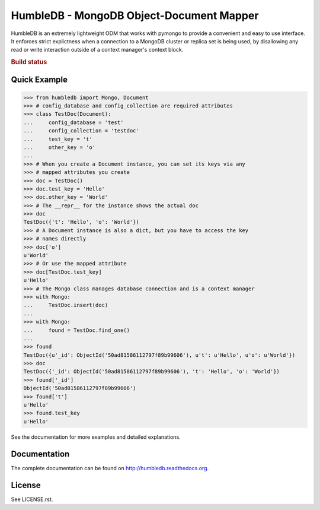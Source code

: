 HumbleDB - MongoDB Object-Document Mapper
=========================================

HumbleDB is an extremely lightweight ODM that works with pymongo to provide a
convenient and easy to use interface. It enforces strict explictness when a
connection to a MongoDB cluster or replica set is being used, by disallowing
any read or write interaction outside of a context manager's context block.

.. rubric:: Build status
.. image:: https://api.travis-ci.org/shakefu/humbledb.png

Quick Example
-------------

.. code-block:: python

   >>> from humbledb import Mongo, Document
   >>> # config_database and config_collection are required attributes
   >>> class TestDoc(Document):
   ...     config_database = 'test'
   ...     config_collection = 'testdoc'
   ...     test_key = 't'
   ...     other_key = 'o'
   ...     
   >>> # When you create a Document instance, you can set its keys via any
   >>> # mapped attributes you create
   >>> doc = TestDoc()
   >>> doc.test_key = 'Hello'
   >>> doc.other_key = 'World'
   >>> # The __repr__ for the instance shows the actual doc
   >>> doc
   TestDoc({'t': 'Hello', 'o': 'World'})
   >>> # A Document instance is also a dict, but you have to access the key
   >>> # names directly
   >>> doc['o']
   u'World'
   >>> # Or use the mapped attribute
   >>> doc[TestDoc.test_key]
   u'Hello'
   >>> # The Mongo class manages database connection and is a context manager
   >>> with Mongo:
   ...     TestDoc.insert(doc)
   ...     
   >>> with Mongo:
   ...     found = TestDoc.find_one()
   ...     
   >>> found
   TestDoc({u'_id': ObjectId('50ad81586112797f89b99606'), u't': u'Hello', u'o': u'World'})
   >>> doc
   TestDoc({'_id': ObjectId('50ad81586112797f89b99606'), 't': 'Hello', 'o': 'World'})
   >>> found['_id']
   ObjectId('50ad81586112797f89b99606')
   >>> found['t']
   u'Hello'
   >>> found.test_key
   u'Hello'

See the documentation for more examples and detailed explanations.

Documentation
-------------

The complete documentation can be found on http://humbledb.readthedocs.org.

License
-------

See LICENSE.rst.

